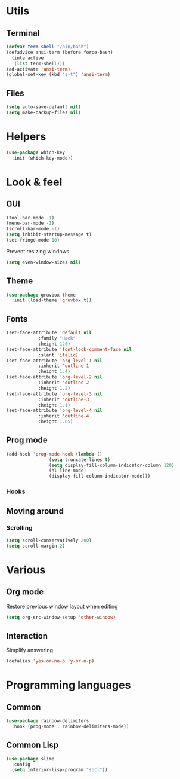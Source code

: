 * Utils
** Terminal
#+begin_src emacs-lisp
  (defvar term-shell "/bin/bash")
  (defadvice ansi-term (before force-bash)
    (interactive
     (list term-shell)))
  (ad-activate 'ansi-term)
  (global-set-key (kbd "s-t") 'ansi-term)
#+end_src
** Files
#+begin_src emacs-lisp
  (setq auto-save-default nil)
  (setq make-backup-files nil)
#+end_src
* Helpers
#+begin_src emacs-lisp
  (use-package which-key
    :init (which-key-mode))
#+end_src
* Look & feel
** GUI
#+begin_src emacs-lisp
  (tool-bar-mode -1)
  (menu-bar-mode -1)
  (scroll-bar-mode -1)
  (setq inhibit-startup-message t)
  (set-fringe-mode 10)
#+end_src
Prevent resizing windows
#+begin_src emacs-lisp
  (setq even-window-sizes nil)
#+end_src
** Theme
#+begin_src emacs-lisp
  (use-package gruvbox-theme
    :init (load-theme 'gruvbox t))
#+end_src
** Fonts
#+begin_src emacs-lisp
  (set-face-attribute 'default nil
		      :family "Hack"
		      :height 120)
  (set-face-attribute 'font-lock-comment-face nil
		      :slant 'italic)
  (set-face-attribute 'org-level-1 nil
		      :inherit 'outline-1
		      :height 1.4)
  (set-face-attribute 'org-level-2 nil
		      :inherit 'outline-2
		      :height 1.2)
  (set-face-attribute 'org-level-3 nil
		      :inherit 'outline-3
		      :height 1.1)
  (set-face-attribute 'org-level-4 nil
		      :inherit 'outline-4
		      :height 1.05)
#+end_src
** Prog mode
#+begin_src emacs-lisp
  (add-hook 'prog-mode-hook (lambda ()
			      (setq truncate-lines t)
			      (setq display-fill-column-indicator-column 120)
			      (hl-line-mode)
			      (display-fill-column-indicator-mode)))
#+end_src
*** Hooks
** Moving around
*** Scrolling
#+begin_src emacs-lisp
  (setq scroll-conservatively 200)
  (setq scroll-margin 2)
#+end_src
* Various
** Org mode
Restore previous window layout when editing
#+begin_src emacs-lisp
  (setq org-src-window-setup 'other-window)
#+end_src
** Interaction
Simplify answering
#+begin_src emacs-lisp
  (defalias 'yes-or-no-p 'y-or-n-p)
#+end_src
* Programming languages
** Common
#+begin_src emacs-lisp
  (use-package rainbow-delimiters
    :hook (prog-mode . rainbow-delimiters-mode))
#+end_src
** Common Lisp
#+begin_src emacs-lisp
  (use-package slime
    :config
    (setq inferior-lisp-program "sbcl"))
#+end_src

